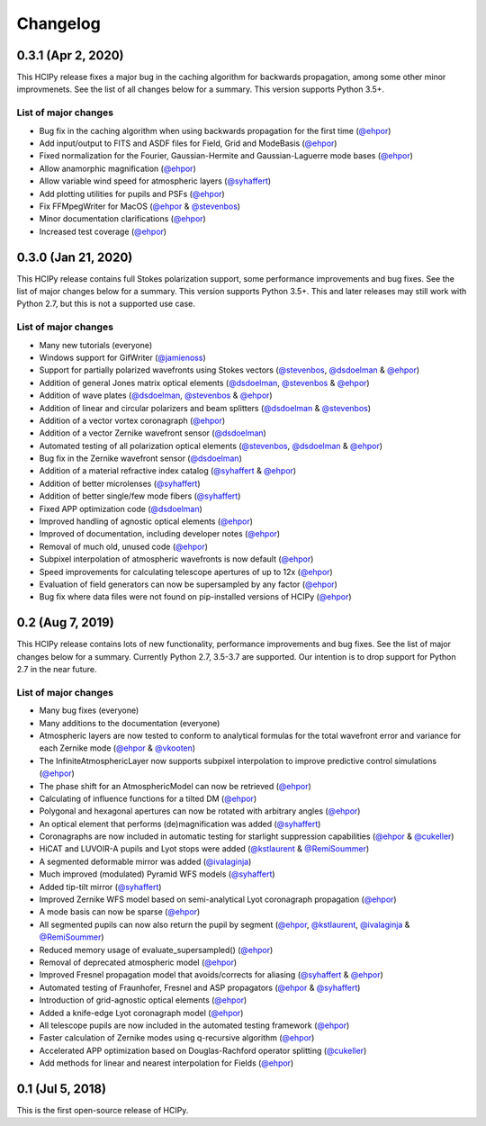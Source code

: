 Changelog
=========

0.3.1 (Apr 2, 2020)
-------------------

This HCIPy release fixes a major bug in the caching algorithm for backwards propagation, among some other minor improvmenets. See the list of all changes below for a summary. This version supports Python 3.5+.

List of major changes
~~~~~~~~~~~~~~~~~~~~~

* Bug fix in the caching algorithm when using backwards propagation for the first time (`@ehpor <https://github.com/ehpor>`_)
* Add input/output to FITS and ASDF files for Field, Grid and ModeBasis (`@ehpor <https://github.com/ehpor>`_)
* Fixed normalization for the Fourier, Gaussian-Hermite and Gaussian-Laguerre mode bases (`@ehpor <https://github.com/ehpor>`_)
* Allow anamorphic magnification (`@ehpor <https://github.com/ehpor>`_)
* Allow variable wind speed for atmospheric layers (`@syhaffert <https://github.com/syhaffert>`_)
* Add plotting utilities for pupils and PSFs (`@ehpor <https://github.com/ehpor>`_)
* Fix FFMpegWriter for MacOS (`@ehpor <https://github.com/ehpor>`_ & `@stevenbos <https://github.com/stevenbos>`_)
* Minor documentation clarifications (`@ehpor <https://github.com/ehpor>`_)
* Increased test coverage (`@ehpor <https://github.com/ehpor>`_)

0.3.0 (Jan 21, 2020)
--------------------

This HCIPy release contains full Stokes polarization support, some performance improvements and bug fixes. See the list of major changes below for a summary. This version supports Python 3.5+. This and later releases may still work with Python 2.7, but this is not a supported use case.

List of major changes
~~~~~~~~~~~~~~~~~~~~~

* Many new tutorials (everyone)
* Windows support for GifWriter (`@jamienoss <https://github.com/jamienoss>`_)
* Support for partially polarized wavefronts using Stokes vectors (`@stevenbos <https://github.com/stevenbos>`_, `@dsdoelman <https://github.com/dsdoelman>`_ & `@ehpor <https://github.com/ehpor>`_)
* Addition of general Jones matrix optical elements (`@dsdoelman <https://github.com/dsdoelman>`_, `@stevenbos <https://github.com/stevenbos>`_ & `@ehpor <https://github.com/ehpor>`_)
* Addition of wave plates (`@dsdoelman <https://github.com/dsdoelman>`_, `@stevenbos <https://github.com/stevenbos>`_ & `@ehpor <https://github.com/ehpor>`_)
* Addition of linear and circular polarizers and beam splitters (`@dsdoelman <https://github.com/dsdoelman>`_ & `@stevenbos <https://github.com/stevenbos>`_)
* Addition of a vector vortex coronagraph (`@ehpor <https://github.com/ehpor>`_)
* Addition of a vector Zernike wavefront sensor (`@dsdoelman <https://github.com/dsdoelman>`_)
* Automated testing of all polarization optical elements (`@stevenbos <https://github.com/stevenbos>`_, `@dsdoelman <https://github.com/dsdoelman>`_ & `@ehpor <https://github.com/ehpor>`_)
* Bug fix in the Zernike wavefront sensor (`@dsdoelman <https://github.com/dsdoelman>`_)
* Addition of a material refractive index catalog (`@syhaffert <https://github.com/syhaffert>`_ & `@ehpor <https://github.com/ehpor>`_)
* Addition of better microlenses (`@syhaffert <https://github.com/syhaffert>`_)
* Addition of better single/few mode fibers (`@syhaffert <https://github.com/syhaffert>`_)
* Fixed APP optimization code (`@dsdoelman <https://github.com/dsdoelman>`_)
* Improved handling of agnostic optical elements (`@ehpor <https://github.com/ehpor>`_)
* Improved of documentation, including developer notes (`@ehpor <https://github.com/ehpor>`_)
* Removal of much old, unused code (`@ehpor <https://github.com/ehpor>`_)
* Subpixel interpolation of atmospheric wavefronts is now default (`@ehpor <https://github.com/ehpor>`_)
* Speed improvements for calculating telescope apertures of up to 12x (`@ehpor <https://github.com/ehpor>`_)
* Evaluation of field generators can now be supersampled by any factor (`@ehpor <https://github.com/ehpor>`_)
* Bug fix where data files were not found on pip-installed versions of HCIPy (`@ehpor <https://github.com/ehpor>`_)

0.2 (Aug 7, 2019)
-----------------

This HCIPy release contains lots of new functionality, performance improvements and bug fixes. See the list of major changes below for a summary. Currently Python 2.7, 3.5-3.7 are supported. Our intention is to drop support for Python 2.7 in the near future.

List of major changes
~~~~~~~~~~~~~~~~~~~~~

* Many bug fixes (everyone)
* Many additions to the documentation (everyone)
* Atmospheric layers are now tested to conform to analytical formulas for the total wavefront error and variance for each Zernike mode (`@ehpor <https://github.com/ehpor>`_ & `@vkooten <https://github.com/vkooten>`_)
* The InfiniteAtmosphericLayer now supports subpixel interpolation to improve predictive control simulations (`@ehpor <https://github.com/ehpor>`_)
* The phase shift for an AtmosphericModel can now be retrieved (`@ehpor <https://github.com/ehpor>`_)
* Calculating of influence functions for a tilted DM (`@ehpor <https://github.com/ehpor>`_)
* Polygonal and hexagonal apertures can now be rotated with arbitrary angles (`@ehpor <https://github.com/ehpor>`_)
* An optical element that performs (de)magnification was added (`@syhaffert <https://github.com/syhaffert>`_)
* Coronagraphs are now included in automatic testing for starlight suppression capabilities (`@ehpor <https://github.com/ehpor>`_ & `@cukeller <https://github.com/cukeller>`_)
* HiCAT and LUVOIR-A pupils and Lyot stops were added (`@kstlaurent <https://github.com/kstlaurent>`_ & `@RemiSoummer <https://github.com/RemiSoummer>`_)
* A segmented deformable mirror was added (`@ivalaginja <https://github.com/ivalaginja>`_)
* Much improved (modulated) Pyramid WFS models (`@syhaffert <https://github.com/syhaffert>`_)
* Added tip-tilt mirror (`@syhaffert <https://github.com/syhaffert>`_)
* Improved Zernike WFS model based on semi-analytical Lyot coronagraph propagation (`@ehpor <https://github.com/ehpor>`_)
* A mode basis can now be sparse (`@ehpor <https://github.com/ehpor>`_)
* All segmented pupils can now also return the pupil by segment (`@ehpor <https://github.com/ehpor>`_, `@kstlaurent <https://github.com/kstlaurent>`_, `@ivalaginja <https://github.com/ivalaginja>`_ & `@RemiSoummer <https://github.com/RemiSoummer>`_)
* Reduced memory usage of evaluate_supersampled() (`@ehpor <https://github.com/ehpor>`_)
* Removal of deprecated atmospheric model (`@ehpor <https://github.com/ehpor>`_)
* Improved Fresnel propagation model that avoids/corrects for aliasing (`@syhaffert <https://github.com/syhaffert>`_ & `@ehpor <https://github.com/ehpor>`_)
* Automated testing of Fraunhofer, Fresnel and ASP propagators (`@ehpor <https://github.com/ehpor>`_ & `@syhaffert <https://github.com/syhaffert>`_)
* Introduction of grid-agnostic optical elements (`@ehpor <https://github.com/ehpor>`_)
* Added a knife-edge Lyot coronagraph model (`@ehpor <https://github.com/ehpor>`_)
* All telescope pupils are now included in the automated testing framework (`@ehpor <https://github.com/ehpor>`_)
* Faster calculation of Zernike modes using q-recursive algorithm (`@ehpor <https://github.com/ehpor>`_)
* Accelerated APP optimization based on Douglas-Rachford operator splitting (`@cukeller <https://github.com/cukeller>`_)
* Add methods for linear and nearest interpolation for Fields (`@ehpor <https://github.com/ehpor>`_)

0.1 (Jul 5, 2018)
-----------------

This is the first open-source release of HCIPy.